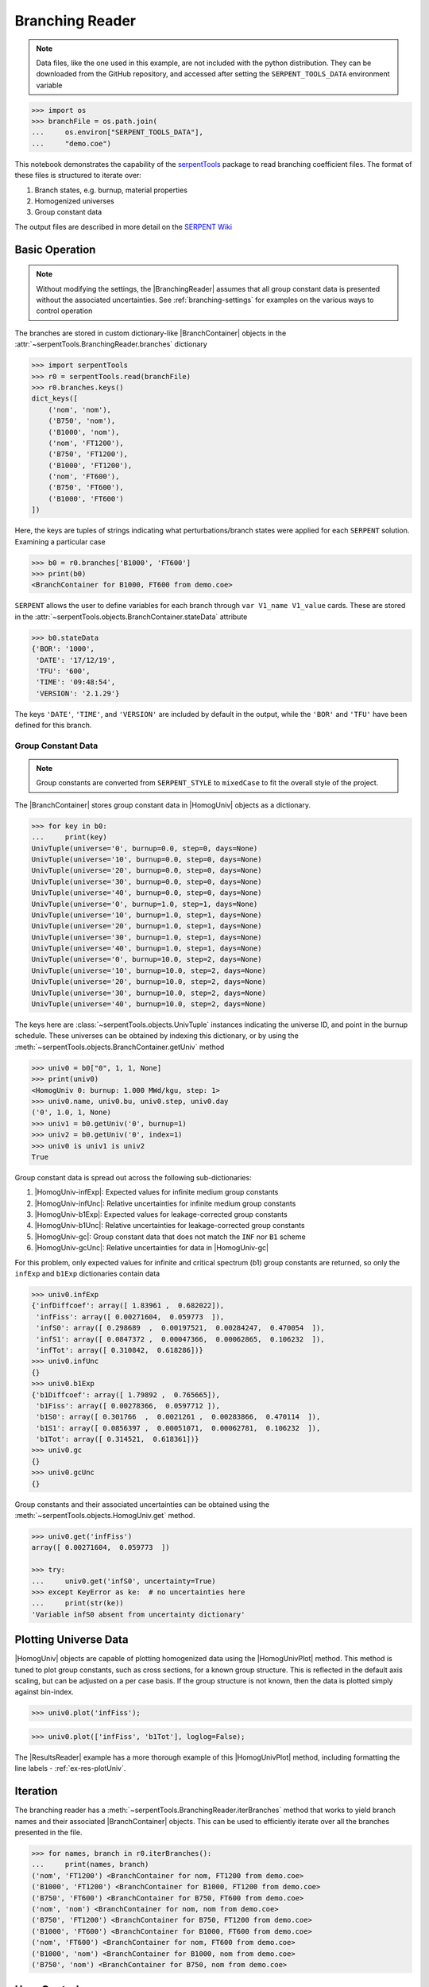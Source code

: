 .. |BranchContainer| replace:: :class:`~serpentTools.objects.BranchContainer`
.. |HomogUnivPlot| replace:: :meth:`~serpentTools.objects.HomogUniv.plot`

.. _branching-ex:

Branching Reader
================

.. note::

    Data files, like the one used in this example, are not included with the
    python distribution. They can be downloaded from the GitHub repository,
    and accessed after setting the ``SERPENT_TOOLS_DATA`` environment
    variable

.. code::

    >>> import os
    >>> branchFile = os.path.join(
    ...     os.environ["SERPENT_TOOLS_DATA"],
    ...     "demo.coe")

This notebook demonstrates the capability of the
`serpentTools <https://github.com/CORE-GATECH-GROUP/serpent-tools>`_
package to read branching coefficient files. The format of these files
is structured to iterate over:

1. Branch states, e.g. burnup, material properties
2. Homogenized universes
3. Group constant data

The output files are described in more detail on the 
`SERPENT Wiki <http://serpent.vtt.fi/mediawiki/index.php/Automated_burnup_sequence#Output_format>`_

Basic Operation
---------------

.. note::

    Without modifying the settings, the
    |BranchingReader| assumes that all
    group constant data is presented without the associated uncertainties.
    See :ref:`branching-settings` for examples on the various ways to
    control operation


The branches are stored in custom dictionary-like |BranchContainer|
objects in the :attr:`~serpentTools.BranchingReader.branches` dictionary

.. code:: 
    
    >>> import serpentTools
    >>> r0 = serpentTools.read(branchFile)
    >>> r0.branches.keys()
    dict_keys([
        ('nom', 'nom'),
        ('B750', 'nom'),
        ('B1000', 'nom'),
        ('nom', 'FT1200'),
        ('B750', 'FT1200'),
        ('B1000', 'FT1200'),
        ('nom', 'FT600'),
        ('B750', 'FT600'),
        ('B1000', 'FT600')
    ])

Here, the keys are tuples of strings indicating what
perturbations/branch states were applied for each ``SERPENT`` solution.
Examining a particular case

.. code:: 
    
    >>> b0 = r0.branches['B1000', 'FT600']
    >>> print(b0)
    <BranchContainer for B1000, FT600 from demo.coe>

``SERPENT`` allows the user to define variables for each branch through 
``var V1_name V1_value`` cards. These are stored in the 
:attr:`~serpentTools.objects.BranchContainer.stateData` attribute

.. code:: 
    
    >>> b0.stateData
    {'BOR': '1000',
     'DATE': '17/12/19',
     'TFU': '600',
     'TIME': '09:48:54',
     'VERSION': '2.1.29'}

The keys ``'DATE'``, ``'TIME'``, and ``'VERSION'`` are included by
default in the output, while the ``'BOR'`` and ``'TFU'`` have been
defined for this branch.

Group Constant Data
~~~~~~~~~~~~~~~~~~~

.. note::

    Group constants are converted from ``SERPENT_STYLE`` to
    ``mixedCase`` to fit the overall style of the project.

The |BranchContainer| stores group constant data in |HomogUniv| objects as a dictionary.

.. code:: 
    
    >>> for key in b0:
    ...     print(key)
    UnivTuple(universe='0', burnup=0.0, step=0, days=None)
    UnivTuple(universe='10', burnup=0.0, step=0, days=None)
    UnivTuple(universe='20', burnup=0.0, step=0, days=None)
    UnivTuple(universe='30', burnup=0.0, step=0, days=None)
    UnivTuple(universe='40', burnup=0.0, step=0, days=None)
    UnivTuple(universe='0', burnup=1.0, step=1, days=None)
    UnivTuple(universe='10', burnup=1.0, step=1, days=None)
    UnivTuple(universe='20', burnup=1.0, step=1, days=None)
    UnivTuple(universe='30', burnup=1.0, step=1, days=None)
    UnivTuple(universe='40', burnup=1.0, step=1, days=None)
    UnivTuple(universe='0', burnup=10.0, step=2, days=None)
    UnivTuple(universe='10', burnup=10.0, step=2, days=None)
    UnivTuple(universe='20', burnup=10.0, step=2, days=None)
    UnivTuple(universe='30', burnup=10.0, step=2, days=None)
    UnivTuple(universe='40', burnup=10.0, step=2, days=None)

The keys here are :class:`~serpentTools.objects.UnivTuple` instances
indicating the universe ID, and point in the burnup schedule.
These universes can be obtained by indexing this dictionary, or by using
the :meth:`~serpentTools.objects.BranchContainer.getUniv` method

.. code:: 
    
    >>> univ0 = b0["0", 1, 1, None]
    >>> print(univ0)
    <HomogUniv 0: burnup: 1.000 MWd/kgu, step: 1>
    >>> univ0.name, univ0.bu, univ0.step, univ0.day
    ('0', 1.0, 1, None)
    >>> univ1 = b0.getUniv('0', burnup=1)
    >>> univ2 = b0.getUniv('0', index=1)
    >>> univ0 is univ1 is univ2
    True

Group constant data is spread out across the following sub-dictionaries:

1. |HomogUniv-infExp|: Expected values for infinite medium group constants
2. |HomogUniv-infUnc|: Relative uncertainties for infinite medium group constants
3. |HomogUniv-b1Exp|: Expected values for leakage-corrected group constants
4. |HomogUniv-b1Unc|: Relative uncertainties for leakage-corrected group constants
5. |HomogUniv-gc|: Group constant data that does not match the ``INF`` nor ``B1`` scheme
6. |HomogUniv-gcUnc|: Relative uncertainties for data in |HomogUniv-gc|

For this problem, only expected values for infinite and critical
spectrum (b1) group constants are returned, so only the ``infExp`` and
``b1Exp`` dictionaries contain data

.. code:: 
    
    >>> univ0.infExp
    {'infDiffcoef': array([ 1.83961 ,  0.682022]),
     'infFiss': array([ 0.00271604,  0.059773  ]),
     'infS0': array([ 0.298689  ,  0.00197521,  0.00284247,  0.470054  ]),
     'infS1': array([ 0.0847372 ,  0.00047366,  0.00062865,  0.106232  ]),
     'infTot': array([ 0.310842,  0.618286])}
    >>> univ0.infUnc
    {}
    >>> univ0.b1Exp
    {'b1Diffcoef': array([ 1.79892 ,  0.765665]),
     'b1Fiss': array([ 0.00278366,  0.0597712 ]),
     'b1S0': array([ 0.301766  ,  0.0021261 ,  0.00283866,  0.470114  ]),
     'b1S1': array([ 0.0856397 ,  0.00051071,  0.00062781,  0.106232  ]),
     'b1Tot': array([ 0.314521,  0.618361])}
    >>> univ0.gc
    {}
    >>> univ0.gcUnc
    {}

Group constants and their associated uncertainties can be obtained using
the :meth:`~serpentTools.objects.HomogUniv.get` method.

.. code:: 
    
    >>> univ0.get('infFiss')
    array([ 0.00271604,  0.059773  ])
    
    >>> try:
    ...     univ0.get('infS0', uncertainty=True)
    >>> except KeyError as ke:  # no uncertainties here
    ...     print(str(ke))
    'Variable infS0 absent from uncertainty dictionary'

Plotting Universe Data
----------------------

|HomogUniv| objects are capable of plotting homogenized data using the
|HomogUnivPlot| method. This method is tuned to plot group constants, such as
cross sections, for a known group structure. This is reflected in the
default axis scaling, but can be adjusted on a per case basis. If the
group structure is not known, then the data is plotted simply against
bin-index.

.. code:: 
    
    >>> univ0.plot('infFiss');

.. image:: Branching_files/Branching_32_1.png

.. code:: 
    
    >>> univ0.plot(['infFiss', 'b1Tot'], loglog=False);

.. image:: Branching_files/Branching_33_0.png

The |ResultsReader| example has a more thorough example of this |HomogUnivPlot|
method, including formatting the line labels - :ref:`ex-res-plotUniv`.

Iteration
---------

The branching reader has a
:meth:`~serpentTools.BranchingReader.iterBranches`
method that works to yield branch names and their associated
|BranchContainer| objects. This can
be used to efficiently iterate over all the branches presented in the file.

.. code:: 
    
    >>> for names, branch in r0.iterBranches():
    ...     print(names, branch)
    ('nom', 'FT1200') <BranchContainer for nom, FT1200 from demo.coe>
    ('B1000', 'FT1200') <BranchContainer for B1000, FT1200 from demo.coe>
    ('B750', 'FT600') <BranchContainer for B750, FT600 from demo.coe>
    ('nom', 'nom') <BranchContainer for nom, nom from demo.coe>
    ('B750', 'FT1200') <BranchContainer for B750, FT1200 from demo.coe>
    ('B1000', 'FT600') <BranchContainer for B1000, FT600 from demo.coe>
    ('nom', 'FT600') <BranchContainer for nom, FT600 from demo.coe>
    ('B1000', 'nom') <BranchContainer for B1000, nom from demo.coe>
    ('B750', 'nom') <BranchContainer for B750, nom from demo.coe>

.. _branching-settings:

User Control
------------

The ``SERPENT``
`set coefpara <http://serpent.vtt.fi/mediawiki/index.php/Input_syntax_manual#set_coefpara>`_
card already restricts the data present in the coefficient file to user
control, and the |BranchingReader|  includes similar control. 

  * :ref:`branching-floatvariables`
  * :ref:`branching-intVariables`
  * :ref:`xs-getB1XS`
  * :ref:`xs-getInfXS`
  * :ref:`xs-reshapeScatter`
  * :ref:`xs-variableExtras`
  * :ref:`xs-variableGroups`

In our example above, the ``BOR`` and ``TFU`` variables represented
boron concentration and fuel temperature, and can easily be cast into
numeric values using the :ref:`branching-intVariables` and
:ref:`branching-floatVariables` settings. From the previous example, we see
that the default action is to store all state data variables as strings.

.. code:: 

    >>> assert isinstance(b0.stateData['BOR'], str)

As demonstrated in the :ref:`group-const-variables` example, use of
:ref:`xs-variableExtras` and :ref:`xs-variableGroups` controls what data is
stored on the |HomogUniv| 
objects. By default, all variables present in the coefficient file are stored.

.. code:: 
    
    >>> from serpentTools.settings import rc
    >>> rc['branching.floatVariables'] = ['BOR']
    >>> rc['branching.intVariables'] = ['TFU']
    >>> rc['xs.getB1XS'] = False
    >>> rc['xs.variableExtras'] = ['INF_TOT', 'INF_SCATT0']
    >>> r1 = serpentTools.readDataFile(branchFile)
    >>> b1 = r1.branches['B1000', 'FT600']
    >>> b1.stateData
    {'BOR': 1000.0,
     'DATE': '17/12/19',
     'TFU': 600,
     'TIME': '09:48:54',
     'VERSION': '2.1.29'}
    >>> assert isinstance(b1.stateData['BOR'], float)
    >>> assert isinstance(b1.stateData['TFU'], int)

Inspecting the data stored on the homogenized universes reveals only the
variables explicitly requested are present

.. code:: 
    
    >>> univ4 = b1.getUniv("0", 0)
    >>> univ4.infExp
    {'infTot': array([ 0.313338,  0.54515 ])}
    >>> univ4.b1Exp
    {}

Conclusion
----------

The |BranchingReader| is capable of reading coefficient files created
by the ``SERPENT`` automated branching process. The data is stored
according to the branch parameters, universe information, and burnup.
This reader also supports user control of the processing by selecting
what state parameters should be converted from strings to numeric types,
and further down-selection of data.
